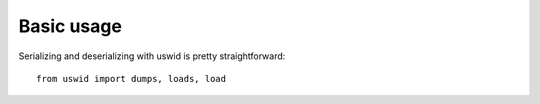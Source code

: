 Basic usage
===========

Serializing and deserializing with uswid is pretty straightforward::

    from uswid import dumps, loads, load

